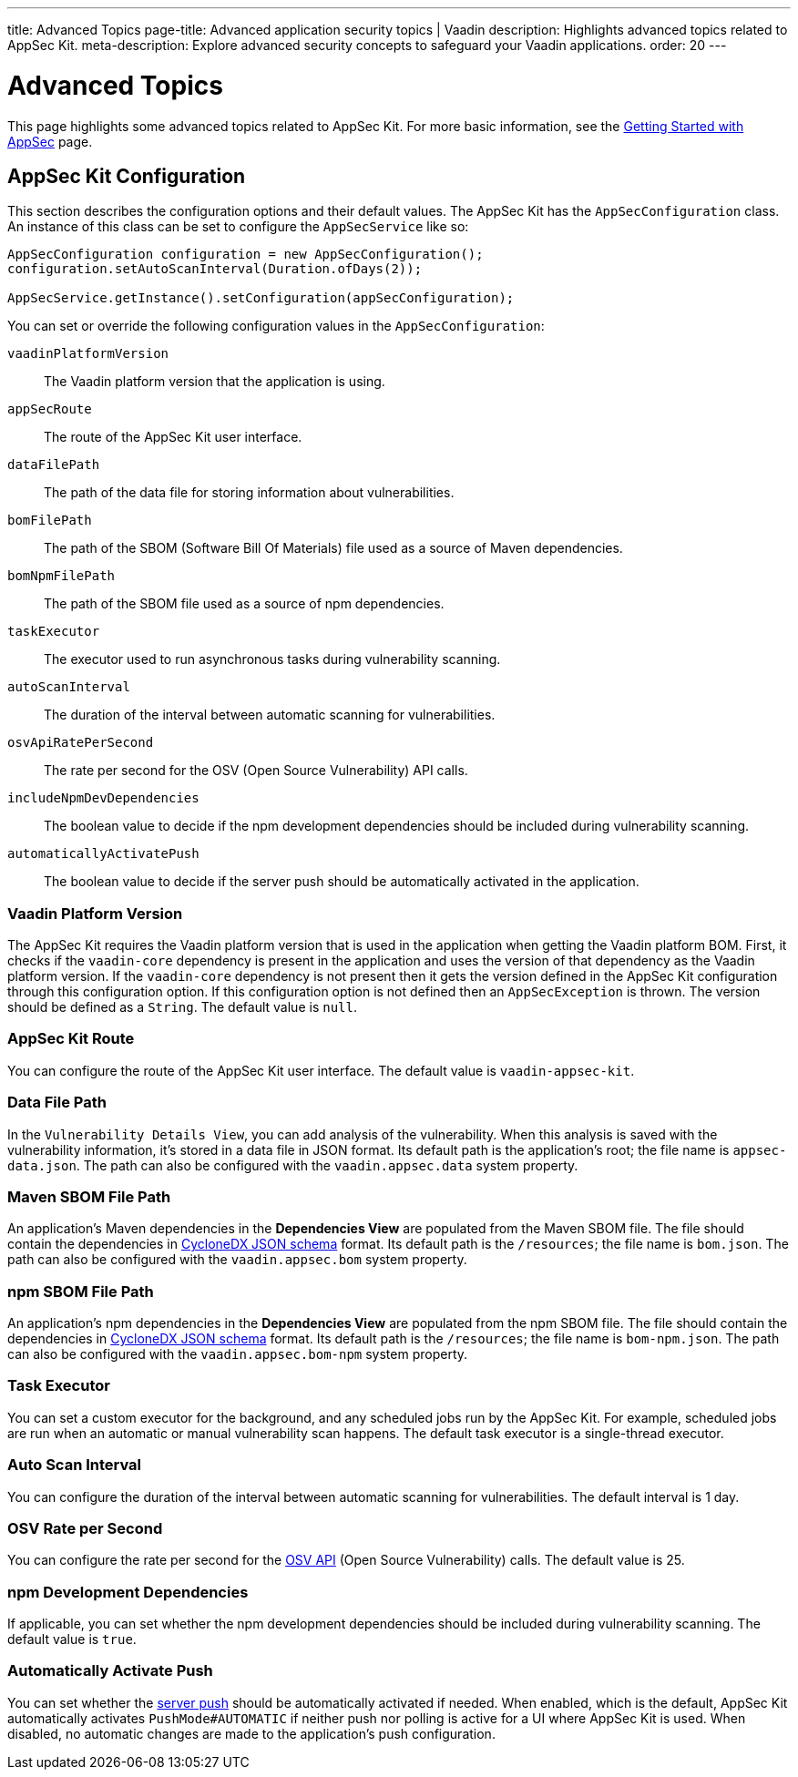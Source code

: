 ---
title: Advanced Topics
page-title: Advanced application security topics | Vaadin
description: Highlights advanced topics related to AppSec Kit.
meta-description: Explore advanced security concepts to safeguard your Vaadin applications.
order: 20
---


= [since:com.vaadin:vaadin@V24.2]#Advanced Topics#

This page highlights some advanced topics related to AppSec Kit. For more basic information, see the <</tools/appsec/getting-started#, Getting Started with AppSec>> page.


[[appsec-kit-configuration]]
== AppSec Kit Configuration

This section describes the configuration options and their default values. The AppSec Kit has the `AppSecConfiguration` class. An instance of this class can be set to configure the `AppSecService` like so:

[source,java]
----
AppSecConfiguration configuration = new AppSecConfiguration();
configuration.setAutoScanInterval(Duration.ofDays(2));

AppSecService.getInstance().setConfiguration(appSecConfiguration);
----

You can set or override the following configuration values in the `AppSecConfiguration`:

`vaadinPlatformVersion`::
The Vaadin platform version that the application is using.
`appSecRoute`::
The route of the AppSec Kit user interface.
`dataFilePath`::
The path of the data file for storing information about vulnerabilities.
`bomFilePath`::
The path of the SBOM (Software Bill Of Materials) file used as a source of Maven dependencies.
`bomNpmFilePath`::
The path of the SBOM file used as a source of npm dependencies.
`taskExecutor`::
The executor used to run asynchronous tasks during vulnerability scanning.
`autoScanInterval`::
The duration of the interval between automatic scanning for vulnerabilities.
`osvApiRatePerSecond`::
The rate per second for the OSV (Open Source Vulnerability) API calls.
`includeNpmDevDependencies`::
The boolean value to decide if the npm development dependencies should be included during vulnerability scanning.
`automaticallyActivatePush`::
The boolean value to decide if the server push should be automatically activated in the application.


=== Vaadin Platform Version

The AppSec Kit requires the Vaadin platform version that is used in the application when getting the Vaadin platform BOM. First, it checks if the `vaadin-core` dependency is present in the application and uses the version of that dependency as the Vaadin platform version. If the `vaadin-core` dependency is not present then it gets the version defined in the AppSec Kit configuration through this configuration option. If this configuration option is not defined then an `AppSecException` is thrown. The version should be defined as a `String`. The default value is `null`.

=== AppSec Kit Route

You can configure the route of the AppSec Kit user interface. The default value is `vaadin-appsec-kit`.


=== Data File Path

In the `Vulnerability Details View`, you can add analysis of the vulnerability. When this analysis is saved with the vulnerability information, it's stored in a data file in JSON format. Its default path is the application's root; the file name is [filename]`appsec-data.json`. The path can also be configured with the `vaadin.appsec.data` system property.


=== Maven SBOM File Path

An application's Maven dependencies in the [guilabel]*Dependencies View* are populated from the Maven SBOM file. The file should contain the dependencies in link:https://cyclonedx.org/specification/overview/[CycloneDX JSON schema] format. Its default path is the `/resources`; the file name is [filename]`bom.json`. The path can also be configured with the `vaadin.appsec.bom` system property.


=== npm SBOM File Path

An application's npm dependencies in the [guilabel]*Dependencies View* are populated from the npm SBOM file. The file should contain the dependencies in link:https://cyclonedx.org/specification/overview/[CycloneDX JSON schema] format. Its default path is the `/resources`; the file name is [filename]`bom-npm.json`. The path can also be configured with the `vaadin.appsec.bom-npm` system property.


=== Task Executor

You can set a custom executor for the background, and any scheduled jobs run by the AppSec Kit. For example, scheduled jobs are run when an automatic or manual vulnerability scan happens. The default task executor is a single-thread executor.


=== Auto Scan Interval

You can configure the duration of the interval between automatic scanning for vulnerabilities. The default interval is 1 day.


=== OSV Rate per Second

You can configure the rate per second for the link:https://google.github.io/osv.dev/api/[OSV API] (Open Source Vulnerability) calls. The default value is 25.


=== npm Development Dependencies

If applicable, you can set whether the npm development dependencies should be included during vulnerability scanning. The default value is `true`.


=== Automatically Activate Push

You can set whether the <</flow/advanced/server-push#, server push>> should be automatically activated if needed. When enabled, which is the default, AppSec Kit automatically activates `PushMode#AUTOMATIC` if neither push nor polling is active for a UI where AppSec Kit is used. When disabled, no automatic changes are made to the application's push configuration.

